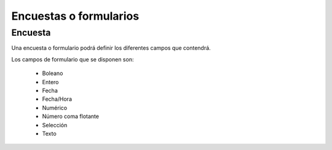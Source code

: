 =======================
Encuestas o formularios
=======================

.. inheritref:: survey/survey:section:encuesta

Encuesta
========

Una encuesta o formulario podrá definir los diferentes campos que contendrá.

Los campos de formulario que se disponen son:

  * Boleano
  * Entero
  * Fecha
  * Fecha/Hora
  * Numérico
  * Número coma flotante
  * Selección
  * Texto
